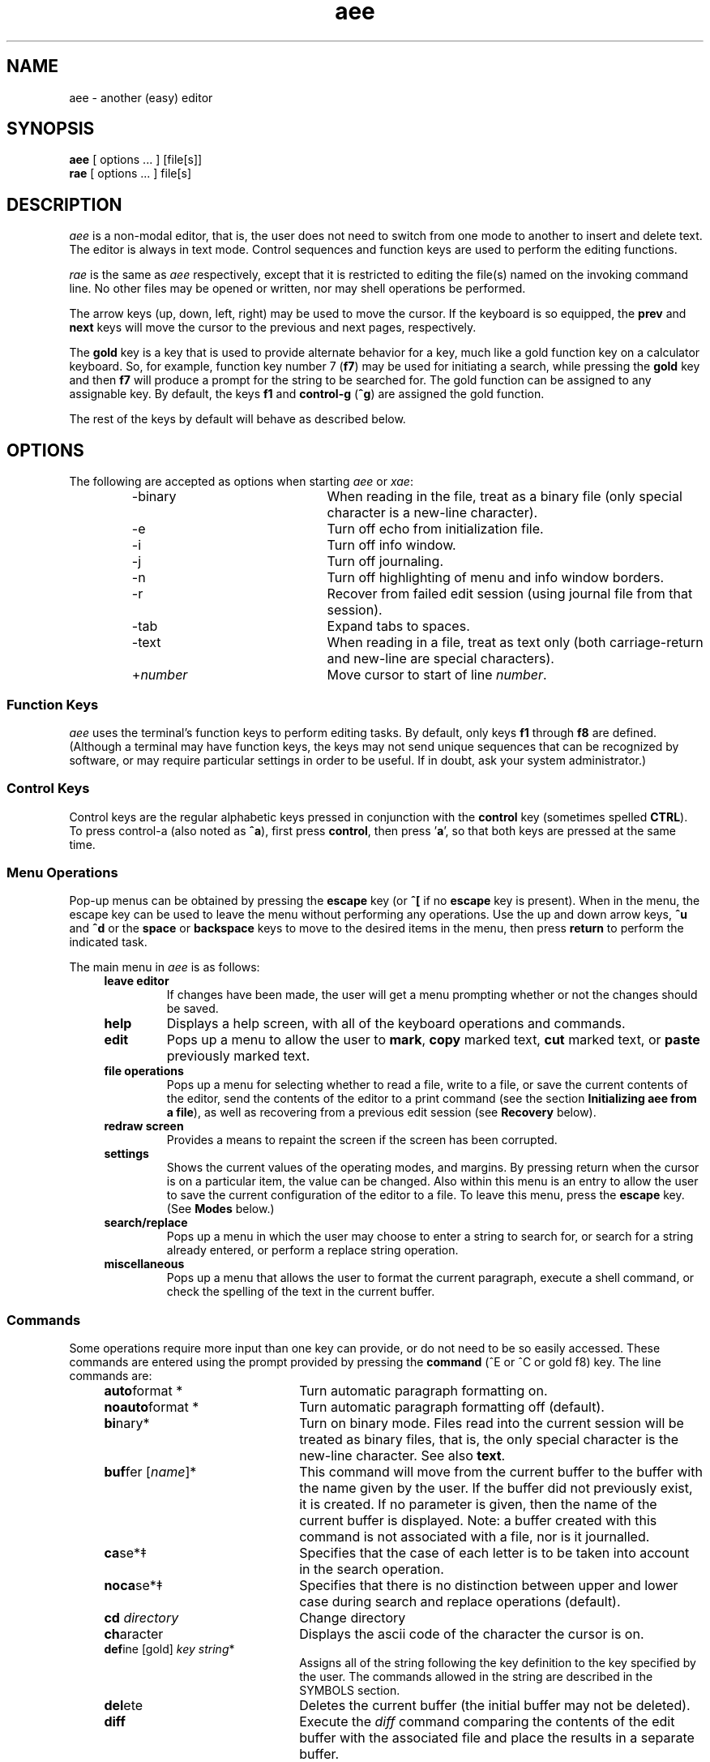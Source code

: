 .\"
.\" Reference page for aee, rae, and xae.
.\"
.\" Format this page with one of the following commands:
.\"
.\"	tbl aee.1 | nroff -man 
.\" or
.\"	tbl aee.1 | troff -man
.\"
.\"  Copyright (c) 1991, 1992, 1994, 1995, 1996, 1997, 1998, 1999, 2002 Hugh Mahon.
.\"
.TH aee 1 "" "" "" ""
.SH NAME
aee - another (easy) editor
.SH SYNOPSIS
.B aee 
[ options ... ] [file[s]]
.br
.B rae
[ options ... ] file[s]
.sp
.SH DESCRIPTION
.PP
\fIaee\fR is a non-modal editor, that is, the user does not need to switch 
from one mode to another to insert and delete text.  The editor is always 
in text mode.  Control sequences and function keys are used to perform the 
editing functions.
.PP
\fIrae\fR is the same as \fIaee\fR respectively, except that it is restricted 
to editing the file(s) named on the invoking command line.  No other files may 
be opened or written, nor may shell operations be performed.
.PP
The arrow keys (up, down, left, right) may be used to move the cursor.  If 
the keyboard is so equipped, the \fBprev\fR and \fBnext\fR keys will move 
the cursor to the previous and next pages, respectively.
.PP
The \fBgold\fR key is a key that is used to provide alternate behavior for 
a key, much like a gold function key on a calculator keyboard.  So, for 
example, function key number 7 (\fBf7\fR) may be used for initiating a 
search, while pressing the \fBgold\fR key and then \fBf7\fR will produce 
a prompt for the string to be searched for.  The gold function can be 
assigned to any assignable key.  By default, the keys \fBf1\fR and 
\fBcontrol-g\fR (\fB^g\fR) are assigned the gold function.
.PP
The rest of the keys by default will behave as described below.
.\"
.\"
.\"
.SH OPTIONS
The following are accepted as options when starting \fIaee\fR or \fIxae\fR:
.RS
.IP -binary 22
When reading in the file, treat as a binary file (only special character is 
a new-line character).
.IP -e 22
Turn off echo from initialization file.
.IP -i 22
Turn off info window.
.IP -j 22
Turn off journaling.
.IP -n 22
Turn off highlighting of menu and info window borders.
.IP -r 22
Recover from failed edit session (using journal file from that session).
.IP -tab 22
Expand tabs to spaces.
.IP -text 22
When reading in a file, treat as text only (both carriage-return and new-line 
are special characters).
.IP +\fInumber\fR 22
Move cursor to start of line \fInumber\fR.
.RE
.sp
.\"
.\"
.\"
.SS Function Keys
.PP
\fIaee\fR uses the terminal's function keys to perform editing tasks.  By 
default, only keys \fBf1\fR through \fBf8\fR are defined.  (Although a 
terminal may have function keys, the keys may not send unique sequences 
that can be recognized by software, or may require particular settings in 
order to be useful.  If in doubt, ask your system administrator.)
.sp 1
.TS
center;
l l l.
KEY NAME	NORMAL FUNCTION	GOLD FUNCTION

F1	GOLD	GOLD
F2	undel character	undel line
F3	delete word	undel word
F4	advance word	begin of line
F5	search	search prompt
F6	mark	copy
F7	cut	paste
F8	advance line	command
.TE
.\"
.\"	Control keys
.\"
.SS Control Keys
.PP
Control keys are the regular alphabetic keys pressed in conjunction with 
the \fBcontrol\fR key (sometimes spelled \fBCTRL\fR).  To press control-a 
(also noted as \fB^a\fR), first press \fBcontrol\fR, then press '\fBa\fR', so 
that both keys are pressed at the same time.
.RS 4
.TS
center;
l l l.
KEY NAME	NORMAL FUNCTION	GOLD FUNCTION

Control A	ascii code	match
Control B	bottom of text	append
Control C	copy	clear to eol
Control D	begin of line	prefix
Control E	command
Control F	search	search prompt
Control G	GOLD	GOLD
Control H	backspace
Control J	carriage-return
Control K	delete character	undelete char
Control L	delete line	undelete line
Control M	carriage-return
Control N	next page	next buffer
Control O	end of line
Control P	prev page	prev buffer
Control R	redraw screen	reverse
Control T	top of text
Control U	mark
Control V	paste	forward search
Control W	delete word	undelete word
Control X	cut	format
Control Y	advance word	prev word
Control Z	replace	replace prompt
Control [ (Escape)	menu	
.TE
.RE
.\"
.\"	Menu operations
.\"
.SS Menu Operations
.PP
Pop-up menus can be obtained by pressing the 
.B escape 
key (or 
.B ^[ 
if no 
.B escape 
key is present).  When in the menu, the escape key can be 
used to leave the menu without performing any operations.  Use the up and 
down arrow keys, 
.B ^u
and 
.B ^d 
or the 
.B space
or 
.B backspace
keys to move to the desired items in the menu, then press 
.B return 
to perform the indicated task.
.PP
The main menu in \fIaee\fR is as follows:
.RS 4
.IP "\fBleave editor\fR" 
If changes have been made, the user will get a menu prompting whether or 
not the changes should be saved.
.IP "\fBhelp\fR"
Displays a help screen, with all of the keyboard operations and commands.
.IP "\fBedit\fR"
Pops up a menu to allow the user to \fBmark\fR, \fBcopy\fR marked text, 
\fBcut\fR marked text, or \fBpaste\fR previously marked text.
.IP "\fBfile operations\fR"
Pops up a menu for selecting whether to read a file, write to a file, or 
save the current contents of the editor, send the contents of 
the editor to a print command (see the section \fBInitializing aee from a 
file\fR), as well as recovering from a previous edit session (see 
\fBRecovery\fR below).
.IP "\fBredraw screen\fR"
Provides a means to repaint the screen if the screen has been corrupted.
.IP "\fBsettings\fR"
Shows the current values of the operating modes, and margins.  By 
pressing return when the cursor is on a particular item, the value can be 
changed.  Also within this menu is an entry to allow the user to save the 
current configuration of the editor to a file.  
To leave this menu, press the \fBescape\fR key.  (See \fBModes\fR 
below.)
.IP "\fBsearch/replace\fR"
.br
Pops up a menu in which the user may choose to enter a string to search 
for, or search for a string already entered, or perform a replace string 
operation.
.IP "\fBmiscellaneous\fR"
Pops up a menu that allows the user to format the current paragraph, 
execute a shell command, or check the spelling of the text in the current 
buffer.
.RE
.\"
.\"
.\"
.SS Commands
.PP
Some operations require more input than one key can provide, or do not
need to be so easily accessed.  These commands are entered using the prompt 
provided by pressing the \fBcommand\fR (^E or ^C or gold f8) key.  The line 
commands are:
.sp
.RS 4
.IP "\fBauto\fRformat * " 22
Turn automatic paragraph formatting on.
.IP "\fBnoauto\fRformat *" 22
Turn automatic paragraph formatting off (default).
.IP \fBbi\fRnary* 22
Turn on binary mode.  Files read into the current session will be 
treated as binary files, that is, the only special character is the 
new-line character.  See also \fBtext\fR.
.IP "\fBbuf\fRfer [\fIname\fR]*" 22
This command will move from the current buffer to the 
buffer with the name given by the user.  If the 
buffer did not previously exist, it is created.
If no parameter is given, then the name of the 
current buffer is displayed.  Note: a buffer created with this command 
is not associated with a file, nor is it journalled.
.IP "\fBca\fRse*\(dd" 22
Specifies that the case of each letter is to be
taken into account in the search operation.
.IP "\fBnoca\fRse*\(dd" 22
Specifies that there is no distinction between 
upper and lower case during search and replace operations (default).
.IP "\fBcd\fR \fIdirectory\fR" 22
Change directory
.IP \fBch\fRaracter 22
Displays the ascii code of the character the cursor is on.
.IP "\fBdef\fRine [gold] \fIkey string\fR*" 22
Assigns all of the string 
following the key definition to the key 
specified by the user.  The commands allowed 
in the string are described in the SYMBOLS 
section.
.IP \fBdel\fRete 22
Deletes the current buffer (the initial buffer 
may not be deleted).
.IP \fBdiff\fR 22
Execute the \fIdiff\fR command comparing the contents of the edit buffer 
with the associated file and place the results in a separate buffer.
.IP "\fBecho\fR \fIstring\fR \(dg" 22
Echoes the string to the terminal during startup of \fIaee\fR.
.IP "\fBed\fRit \fIfilename\fR" 22
Edit another file.  A new buffer will be created in which the named 
file can be edited.  If no file is specified, a temporary buffer name is 
created for use within \fIaee\fR.  If journalling is on for the initial 
file being edited, journalling will occur for the new edit buffer as 
well.
.IP ee_mode*
Have \fIaee\fR's main menu look more like \fIee\fR's main menu.
.IP \fBei\fRght* 22
If your terminal has an eight bit character set,
then use this command to cause \fIaee\fR to send the 
eight bit value to your terminal.  The default 
condition is to display the eight bit character
as the decimal value of the character between 
angle brackets.
.IP \fBnoei\fRght* 22
If your terminal does not have an eight 
bit character set, use this command to cause \fIaee\fR 
to display eight bit characters as the decimal 
value of the character between angle brackets 
(251 is displayed as <251>).  This is the default 
condition.
.IP "\fBexi\fRt[!]\(dd" 22
Exit the current edit session writing out the main buffer to the 
file name used in entering the editor.  The optional exclamation mark allows
you to leave without editing the rest of the files in the list of files
specified when the edit session was invoked.
.IP "\fBexp\fRand*\(dd" 22
Causes spaces to be inserted when the tab key is pressed.  Spaces fill to the 
next tab stop.
.IP "\fBnoex\fRpand*\(dd" 22
Tabs are \fInot\fR replaced with spaces (default).
.IP \fBfil\fRe 22
Display the name of the file being edited.
.IP "\fBhelp\fR\(dd" 22
Provides the user with information about using 
the editor while in the editor.
.IP "\fBheight\fR\ [\fInumber\fR] *" 22
Set the height (number of lines) displayed in the info window.  If no number 
is specified, the current value is displayed.
.IP "\fBhelpfile\fR\(dg" 22
The location and name of the file containing help information.
.IP "\fBind\fRent*\(dd" 22
When creating a new line by pressing the carriage return, the new line will
have the same indentation (number of spaces and tabs) as the previous line.
.IP "\fBnoind\fRent*\(dd" 22
Turns off the indent mode (default).
.IP "\fBinfo\fR *" 22
Turn info window on (default).
.IP "\fBnoinfo\fR *" 22
Turn info window off.
.IP \fBjournal\fR 22
Displays the journal file associated with the current edit session buffer.
.IP \fBjournaldir\fR 22
Specifies the path to the directory where journal files are to be created.
.IP \fBjustify\fR 22
Justify the right side of the text when using the \fBformat\fR function to 
format a paragraph.
.IP \fBnojustify\fR 22
Turn off right justification of a paragraph (default).
.IP \fBli\fRne 22
Displays the current line number.
.IP "\fBlit\fReral*\(dd" 22
Causes characters in search string to be matched one-to-one with characters
in the text.
.IP "\fBnolit\fReral*\(dd" 22
Allows metacharacters in the search string (default).
.IP "\fBmarg\fRins *\(dd" 22
Causes left and right margins to be observed (set using \fBleftmargin\fR 
and \fBrightmargin\fR).
.IP "\fBnomarg\fRins *\(dd" 22
Allows lines to be any length (disregards the margin settings).
.IP "\fBleft\fRmargin [\fInumber\fR] *" 22
Set the left margin to \fInumber\fR.  If no number is specified, then the 
current value is displayed.
.IP "\fBright\fRmargin [\fInumber\fR] *" 22
Set the right margin to \fInumber\fR (\fBnowrap\fR must be set for margin 
setting to be observed).  If no number is specified, then the 
current value is displayed.
.IP "\fBover\fRstrike*\(dd" 22
Causes characters to overstrike or replace existing characters instead of 
inserting.
.IP "\fBnoover\fRstrike*\(dd" 22
Causes characters to be inserted into line at current cursor position without
replacing existing characters (default).
.IP \fBprint\fR 22
Sends the contents of the current buffer to the printer.  The command that is 
used can be specified in the \fIinit.ae\fR file, see section \fBInitializing 
aee From A File\fR.
.IP "\fBprintcommand\fR \(dg"
Allows the setting of the print command (default: "lp").
.IP \fBpwd\fR 22
Display the current directory.
.IP "\fBquit\fR[!]\(dd" 22
Quit the current edit session without writing a file.  The optional exclamation
mark has the same meaning as for the \fBexit\fR command.
.IP "\fBread\fR \fIfile\fR" 22
Read a file into the current buffer after 
the cursor.
.IP \fBreseq\fRuence 22
Renumber the lines.
.IP \fBsave\fR 22
Save the contents of the main buffer to the file being edited.
.IP "\fBsho\fRw [gold] \fIkey\fR" 22
Displays the function(s) assigned to the specified key.
.IP "\fBstatus\fR*\(dd" 22
A status line is displayed on the bottom line of the screen.
.IP \fBnostat\fRus*\(dd" 22
Turns off the status line (default).
.IP "\fBsp\fRacing \fInumber\fR *" 22
Tabs will be spaced every \fInumber\fR spaces, unless other tabs are set 
using the \fBtabs\fR command.
.IP "\fBtabs\fR [\fIstops ...\fR] *" 22
Sets tabs to \fIstops\fR.  After the last user defined tab stop, tabs 
are the normal sequence of every eight columns, or as set using 
the \fBstops\fR command.  The first column is 0.
.IP "\fBunta\fRbs \fIstops ...\fR *" 22
Removes the specified tab stops.
.IP \fBte\fRxt* 22
Turns text mode (default) .  Files read in while in text mode are checked 
whether they are UNIX files or Windows files.  If carriage return 
characters are found immediately prededing a new-line character, the 
editor treats the file as a DOS file and discards the carriage-returns 
on read, and carriage-returns are inserted on file write.  The menu may 
be used to toggle between DOS file mode and UNIX file mode.  See also 
\fBbinary\fR.
.IP "\fBwind\fRows*\(dd" 22
This command specifies whether or not buffers 
are displayed on the screen simultaneously.  If \fBwindows\fR (default) is 
specified, then buffers exist on the screen together.
.IP "\fBnowind\fRows*\(dd" 22
This command specifies that there is only one buffer on the 
screen at a time.
.IP "\fBwrite\fR \fIfile\fR" 22
Write the current buffer out to the specified file.
.IP 0123456789 22
Enter a number to go to the line corresponding to that number.
.IP "\fB+\fR or \fB-\fR \fInumber\fR \(dd" 22
Moves forward or back the number of lines specified.
.IP "[<\fIinbuff\fR] [>\fIoutbuff\fR ] \fB!\fRcommand" 22
Execute the command following the exclamation mark in the UNIX shell.  The 
shell used is the one specified in the shell variable \fBSHELL\fR in 
the user's environment, or \fB/bin/sh\fR if \fBSHELL\fR is not defined.  You 
may send data from the buffer \fIoutbuff\fR (or the current buffer if 
\fIoutbuff\fR is not specified) out to the shell by using the right angle 
bracket (>).  You may read into \fIinbuff\fR (or the current buffer if 
\fIinbuff\fR is not specified) by using the left angle bracket (<) as shown.  
The data read in from the
command will be placed after the current cursor location in the buffer
.ad b
.fi
.sp
\s-4* may be used in init file, see section \fBInitializing aee From A File\fR
.br
\(dg only used in initialization file
.br
\(dd may also be assigned to a key using the \fBdefine\fR command
\s+1
.sp
.RE
.\"
.\"
.\"
.SS Search and Replace
.PP
\fIaee\fR's search facility provides several abilities.  The user may 
choose for the search to be case sensitive, or ignore the case (upper or 
lower) of a character (\fBnocase\fR is the default).  The user may also 
choose \fBliteral\fR, or \fBnoliteral\fR (the default) modes for the 
search facility.  The \fBliteral\fR mode interprets the search string 
literally, \fBnoliteral\fR means that some characters (called 
\fRmetacharacters\fR) have special meaning, as described below:
.sp
.KS
.TS
center;
l l.
symbol	meaning

^	beginning of line
$	end of line
\\\\x	interpret 'x' literally
[abc]	T{
match a single character in the text 
to one in brackets
T}
[a-z]	T{
match a single character in the text 
to one in range a-z
T}
[^abc]	T{
match a single character in the text 
that is not within the brackets 
after '^' ('^' means 'not')
T}
*	T{
match any sequence of characters, 
useful in middle of string with 
known beginning and end, but 
variable middle
T}
\.	match any single character
.TE
.KE
.sp
.PP
The carat (^) within the square brackets ([]) means that the search will match
any characters \fInot\fR within the brackets.  The carat \fImust\fR be the 
first character after the opening bracket.
.PP
The asterisk (*) may be useful when searching for a string to which you know
the beginning and end, but not what characters (if any) or how many may be
in the middle.  The first character after the asterisk should not be a
metacharacter (a character with special meaning).
.PP
The replace facility uses the same modes as the search facility.  The 
prompt for the replace operation shows the syntax for the input:
.sp 2
.RS 4
/string1/string2/
.RE
.sp 2
where the slash ('/') may be replaced by any character that is not in the 
search or replacement string, and "string1" is to be replaced by 
"string2".  When in \fBnoliteral\fR mode, the search string may be placed 
in the replacement string by using the ampersand ('&'), like so:
.sp 2
.RS 4
/old/abc&123/
.RE
.sp 2
Where "old" will be inserted between "abc" and "123".
.\"
.\"
.\"
.SS Recovery
.PP
If for some reason an edit session is interrupted, it is possible to 
recover the work done in the session.  This is accomplished via the 
information stored in the journal file, which is a record of the 
changes made to the text in the buffer 
while in the editor.  To recover a session in which a 
file named \fIfoo\fR was being edited, use the command:
.sp
.nf
.na
.RS
aee -r \fIfoo\fR
.RE
.ad b
.fi
.PP
This is only possible if the \fB-j\fR option was not used, since the 
\fB-j\fR option turns journaling off.
.PP
It is also possible to start \fIaee\fR with no arguments, and then to browse 
the journal files.  This is accomplished through the menus.  To perform this 
task, bring up the menu by pressing the \fBEsc\fR key, select \fIfile 
operations\fR, then select \fIrecover from journal\fR.  You should then be 
presented with a list of files to recover.
.\"
.\"
.\"
.SS Key Definitions
.PP 
The function keys and control sequences (alphabetic keys pressed with 
the control key) may be defined by the user to perform any of the functions
described below.  
.PP
The user may assign more than one function to each key, as 
long as each one is separated by one or more spaces.  The following describes 
the functions of the keys and how the user may redefine the keyboard during 
the edit session on the command line.  The same syntax is used in 
the \fIinitialization file\fR.
.PP
Note that the '^' is typed by the user in the following examples, and 
is \fBnot\fR generated by pressing the control key and letter, and that f2 is 
entered by typing an 'f' and then a '2'.
.sp
Examples:
.br
.na
.nf
.sp
.RS
	\fBdefine ^b dl\fR
.RE
.ad b
.fi
.sp
will define the key control b to have the function delete line.
.sp
.na
.nf
.RS
	\fBdefine gold ^b udl\fR
.RE
.sp
.ad b
.fi
assigns the function undelete line to GOLD control b.
.sp
.nf
.na
.RS
	\fBdefine f2 /this is an inserted string/ cr\fR
.RE
.fi
.ad b
.sp
will cause the string between the delimiters (/) to be 
inserted followed by a carriage-return whenever the 
function key f2 is pressed.
.PP
If you wish to have a key that deletes to the end of line without appending
the next line to the end, you may make the following key definition:
.sp
.nf
.na
.RS
	\fBdefine f3 dl cr left\fR
.RE
.sp
.fi
.ad b
This set of functions will delete to the end of line and append the next to the
end of the line, then insert a line at the cursor, and then move the cursor 
back to the end of the previous line, the position where you started.  This may
of course be assigned to any valid key.
.sp
.\"
.\"
.\"
.SS Symbols
.PP
The following symbols, as well as the commands noted by (\(dd) in the list 
of commands may be assigned to keys using the \fBdefine\fR command.
.sp
.RS 4
.TS
l l.
Symbol	Description
_
menu	pop up menu
dl	delete line
dc	delete character
dw	delete word
und	T{
undelete last thing deleted, keeps last 128 things deleted
T}
udl	undelete line
udc	undelete character
udw	undelete word
eol	end of line
bol	begin of line
bot	begin of text
eot	end of text
np	next page
pp	previous page
nb	next buffer
pb	previous buffer
gold	gold
il	insert line
psrch	search prompt
srch	search
prp	replace prompt
rp	replace 
fwd	forward (search forward of cursor)
rev	reverse (search before cursor)
al	advance line
aw	advance word
pw	previous word
format	format paragraph
mark	mark text
prefix	T{
mark text and place \fIbefore\fR existing text in paste buffer
T}
append	T{
mark text and place \fIafter\fR existing text in paste buffer
T}
cut	cut marked text
copy 	copy marked text
pst	paste previously cut or copied text
unmark	T{
unmark text, doesn't affect previous paste buffer contents
T}
ac	ascii character
mc	match (), {}, [], or <>
cmd	command
up	up arrow
down	down arrow
left	left arrow
right	right arrow
rd	redraw screen
bck	backspace
cr	carriage return
/,.	T{
the first non-alpha character will act as 
a separator to allow for single line text 
insertion, the second occurrence of the same 
character will end the insertion
T}
.TE
.RE
.\"
.\"
.\"
.SS Initializing aee From A File
.PP 
\fIaee\fR checks for a file named \fIinit.ae\fR in \fI/usr/local/lib\fR, 
.I .init.ae 
in the user's home directory, then for \fI.init.ae\fR in the 
current directory.  (This file may be created manually or by using the 
menu entry '\fIsave editor config\fR' in the 'settings' menu.)  
If the file exists, it is read 
and initializes \fIaee\fR to the parameters as defined in the file.  By having 
initialization files in multiple places, the user may specify settings for 
global use, and then supplement these with customization for the local 
directory.  The 
parameters allowed in the \fIinit.ae\fR file are key definitions, turning off 
windowing, case sensitivity, literal searching, eight bit characters, as 
well as the ability to echo strings to the terminal (see the \fBCommands\fR 
section for the commands allowed in the initialization file).  An example 
follows:
.nf
.na
.sp
.RS
	define ^z rp
	define gold ^z prp
	define f3 und
	define f4 unmark
	define k0 srch
	define gold k0 psrch
	case
	printcommand lp -dlaser
	echo \\033&jB
.RE
.sp
.fi
.ad b
The above example assigns the command \fBreplace\fR to control-z, and 
\fBreplace prompt\fR to gold control-z, as well as setting \fIaee\fR to be 
sensitive to the case of characters during search and replacement 
operations.  It also defines the function keys \fBf3\fR and \fBf4\fR to be 
\fBundelete\fR and \fBunmark\fR respectively.  The \fBprint\fR command will 
send its output to the device 'laser' through the \s-1UNIX\s+1 command 
\fBlp\fR.  A string is \fBecho\fRed to the terminal which will "turn on" 
the user function keys on an HP terminal.  
.PP
The user may wish to \fBecho\fR strings to the terminal when 
starting \fIaee\fB to
set up the terminal or other devices, so the \fBecho\fR facility is
provided.  \fBEcho\fR is applicable \fIonly\fR in the initialization file.
No quotes are required around the string to be echoed.  Characters may be
literal or escaped (using the backslash convention).  The \fB-e\fR option on
the invoking command line turns off the \fBecho\fR operation.  This may be
useful if you normally use one type of terminal (and echo strings for its
use), but occasionally use another terminal and do not wish the strings to
be \fBecho\fRed.
.PP
Operations allowed in the initialization file are noted in the 
list of commands with an asterisk (*).
.\"
.\"
.\"
.SS Shell Escapes
.PP
Sometimes it is desirable to execute shell commands outside of the editor.  
This may be accomplished by pressing a key assigned to the \fBcommand\fR
function (\fB^E\fR, or \fBgold F8\fR), and then entering an 
exclamation mark (!) followed by the shell command(s) to be executed.  It 
is possible to send data from the editor to be processed by a shell 
command and/or read data from a shell command into a buffer in the 
editor.  The format for this is as follows:
.na
.nf
.sp
.RS
	<\fIinbuff\fR >\fIoutbuff\fR !\fIcommand\fR
.RE
.sp
.ad b
.fi
where \fIinbuff\fR is the name of the buffer to receive the data and 
\fIoutbuff\fR is the name of the buffer to output to the shell command.  By
omitting the name of the buffer, the current buffer will be used.  For example,
if you have a list of names and wish them sorted, you could use the \s8UNIX\s0
command \fIsort\fR.  If you wished to view them while in the current edit 
session, you could use the following sequence:
.sp
.na
.nf
.RS
	<sorted >list !sort
.RE
.ad b
.fi
.sp
where \fIlist\fR is the name of the buffer containing the unsorted list, 
\fIsorted\fR is the name of the buffer to contain the sorted list, and 
\fIsort\fR is the name of the \s8UNIX\s0 command to be executed.  The data 
read in from the
command will be placed after the current cursor location in the receiving 
buffer.  If the specified buffer does not exist when the command is entered, 
it will be created.  You should be sure of the spelling of the name of the 
buffer to be the input of the command if you are specifying one.  
.\"
.\"
.\"
.SS PRINT Command
.PP
The \fBprint\fR command allows you to send the contents of the current buffer 
to a command specified by using the \fBprintcommand\fR operation in the 
initialization file.  The default is '\fBlp\fR', using the default device.  
.PP
If you choose to specify something other than the default command, the 
command should be able 
to take its input from \fIstdin\fR, since \fIaee\fR will set up a pipe to feed 
the information to the command.
.\"
.\"     paragraph formatting
.\"
.SS Paragraph Formatting
.PP
Paragraphs are defined for \fIaee\fR by a block of text bounded by:
.sp 
.RS 8
.IP \(bu 
Begin or end of file.
.IP \(bu
Line with no characters, or only spaces and/or tabs.
.IP \(bu
Line starting with a period ('.') or right angle bracket ('>').
.RE
.PP
A paragraph may be formatted two ways:  explicitly by choosing the 
\fBformat paragraph\fR menu item, or by setting \fIaee\fR to automatically 
format paragraphs.  The automatic mode may be set via a menu, or via the 
initialization file.
.PP
There are three states for text operation in \fIaee\fR: free-form, wrap, 
and automatic formatting.
.PP
"Free-form" is best used for things like programming.  There are no 
restrictions on the length of lines, and no formatting takes place.  Margins 
are not enabled for this state.
.PP
"Wrap" allows the user to type in text without having to worry about going 
beyond the right margin (the right and left margins may be set in 
the \fBsettings\fR 
menu, the default is for the right margin to be the right edge of the 
terminal).  This is the mode that allows the \fBformat paragraph\fR menu 
item to work.  The "observe margins" entry in the "settings" menu allows the 
user to toggle this state, as well as the \fBmargin\fR and \fBnomargin\fR 
commands (see \fBCommands\fR above).
.PP
"Automatic formatting" provides word-processor-like behavior.  The user 
may type in text, while \fIaee\fR will make sure the entire paragraph fits 
within the margins every time the user inserts a space after 
typing or deleting text.  Margins must also be enabled in order for 
automatic formatting to occur.  The "auto paragraph format" item in the 
"settings" menu allows the user to toggle this state, as well as the commands 
.B autoformat
and \fBnoautoformat\fR.
.\"
.\"     modes
.\"
.SS Modes
.PP
Although \fIaee\fR is a 'modeless' editor (it is in text insertion mode all the 
time), there are modes in some of the things it does.  These include:
.RS 4
.IP "\fBtabs to spaces\fR"
Tabs may be inserted as a single tab character, or replaced with spaces.
.IP "\fBcase sensitive search\fR"
The search operation can be sensitive to whether characters are upper- or 
lower-case, or ignore case completely.
.IP "\fBliteral search\fR"
Allows the user to specify whether regular expressions are to be used for 
searching or not.
.IP "\fBobserve margins\fR"
The left and right margins can be observed, or not.
.IP "\fBinfo window\fR"
A window showing the keyboard operations that can be performed can be 
displayed or not.
.IP "\fBstatus line\fR"
Display the file name, position in the file, and selected status indicators.
.IP "\fBauto indent\fR"
The editor can be set to automatically indent the newly inserted line the same 
as the previous line, or not (primarily useful for programming).
.IP "\fBoverstrike\fR"
Toggle text insertion or overstrike modes.
.IP "\fBauto paragraph formatting\fR"
While typing in text, the editor can try to keep it looking reasonably well 
within the width of the screen.
.IP "\fBmulti windows\fR"
Allow multiple buffers to be displayed at the same time, or only a single 
buffer at a time.
.IP "\fBinfo window height\fR"
Displays and allows the user to change the height of the information window 
displayed at the top of the terminal (window) with key mappings and commands.
.IP "\fBsave editor config\fR"
Used to save the current editor configuration to a file (see the 
section \fBInitializing aee from a file\fR).  In addition to the 
settings within the settings menu, tabs and key mappings are saved.
.RE
.PP
You may set these modes via the initialization file (see above), with a 
menu (see \fBMenu\fR above), or via commands (see \fBCommands\fR above).
.\"
.\"
.\"
.SS Mark, Cut, Copy, and Paste
.PP
To move large chunks of text around, use the control key 
commands \fBmark\fR (^U or f6), \fBcut\fR (^X or f7), 
and \fBpaste\fR (gold ^V or gold f7).  These commands allow you to 
mark the text you wish to use so that it may be put in the paste buffer.  The 
paste buffer differs from the buffers mentioned below in that you may not move
to it, and that it is only used for these operations.  Once the text has been 
placed in the paste buffer, you may move your cursor wherever you wish and 
insert the text there, as many times you wish, anywhere you want.  
.PP
Simply move the cursor to the start of a section of text you wish to mark, and
press the key assigned the control key function \fBmark\fR (^U or f6).  Move 
the cursor over the text you wish to place in the paste buffer.  The text 
between the cursor position at which you pressed the \fBmark\fR key and the 
current position will be highlighted.  Once you have marked all of the text 
you wish to place in the paste buffer, press the key for \fBcut\fR (^X or f7)
or \fBcopy\fR (^C or gold f6).  The
\fBcut\fR operation deletes the text from the buffer in which the text is 
contained, and the \fBcopy\fR operation simply places the text in the paste
buffer without deleting it.  Now you may move to another 
section and use the \fBpaste\fR function to insert it as many times as you 
wish.  
.PP
If you wish to copy several sections of text that are not adjacent to each 
other, you may use the \fBappend\fR function (gold ^B) to put the text you 
will mark at the end of the current paste buffer contents, or the 
\fBprefix\fR function (gold ^D) to 
place the newly marked text before the current paste buffer contents when you 
\fBcopy\fR or \fBcut\fR.  The \fBprefix\fR and \fBappend\fR functions are 
used in place of the \fBmark\fR function.
.PP
Sometimes you may start marking text, then decide to cancel the operation.  
It is possible to do that by using the \fBunmark\fR operation.  The 
\fBunmark\fR operation is not assigned to any key by default.
.\"
.\"	Buffer operations
.\"
.SS Buffer Operations
.PP 
\fIaee\fR allows you to examine more than one file in the editor during
one edit session.  This mechanism is known as buffers, and the first
buffer is called \fBmain\fR.  Buffers may or may not be viewed
simultaneously on the screen depending upon the wishes of the user.  The
default condition allows for the buffers to co-exist on the screen, but
this may be changed by using the command \fBnowindows\fR.  To return to
the default condition, enter the command \fBwindows\fR, and buffers will
co-exist on the screen.  You may switch between having windows and not
having windows at any time without losing information in the buffers.
\fIaee\fR will remind you that you have buffers if you attempt to leave
the editor without deleting them.
.PP
Buffers are created when you enter the command \fBbuffer\fR with a single
argument, which is used as the buffer's name.  This command not 
only creates the new buffer, but it moves 
the cursor to the new buffer.  This is also the way
to move to a buffer which already exists.  Buffer movement is also
facilitated by the control key commands \fBnb\fR (gold ^N) and \fBpb\fR 
(gold ^P), short for \fBnext buffer\fR 
and \fBprevious buffer\fR.  This is especially useful if you mistype or forget 
the name of any of the buffers you have created and have windowing turned off.
.PP
The command \fBbuffer\fR without any arguments displays the name of the 
current buffer.  
.PP
Buffers can be deleted by using the command \fBdelete\fR.  Simply move to the 
buffer to be deleted and use the command \fBdelete\fR.  You \fBcannot\fR 
delete the first buffer, called \fBmain\fR.  Note that all 
commands operate in the 
buffer in which your cursor is operating, so you may use the \fBwrite\fR and
\fBread\fR commands to save or read a file into the current buffer.
.\"
.\"	On-Line Help
.\"
.SH On-Line Help
.PP
On-line help is provided through the 'help' command or menu item.  This 
command uses a file with help information.  By default the help file is 
located in \fB/usr/local/lib/help.ae\fR, but this file may be located 
in the user's home directory with the name \fB.help.ae\fR, or in the 
current directory with the name \fBhelp.ae\fR.
.\"
.\"	Warnings
.\"
.SH WARNINGS
.PP
A journal file will not be created if the user does not have write 
permission to the directory in which the file is to reside.
.PP
If the file to edit does not exist, and is to be 
created in a directory to which the user does not have write permission, 
\fIaee\fR will exit with an error without editing the file.
.PP
The automatic paragraph formatting operation 
may be too slow for slower systems.
.PP
Writing the information to the journal during some operations may be 
rather disk I/O intensive, which may impact performance noticably on 
slower systems.  Journal files may also grow considerably during an edit 
session, which may be a concern if there is little disk space available.  
Turning off journaling may be useful if performance is slow, but turning 
off journaling will mean the loss of data should a system or network 
failure occur while using the editor.
.\"
.\"
.\"
.SH CAVEATS
.PP
THIS MATERIAL IS PROVIDED "AS IS".  THERE ARE 
NO WARRANTIES OF ANY KIND WITH REGARD TO THIS 
MATERIAL, INCLUDING, BUT NOT LIMITED TO, THE 
IMPLIED WARRANTIES OF MERCHANTABILITY AND 
FITNESS FOR A PARTICULAR PURPOSE.  Neither 
Hewlett-Packard nor Hugh Mahon shall be liable 
for errors contained herein, nor for 
incidental or consequential damages in 
connection with the furnishing, performance or 
use of this material.  Neither Hewlett-Packard 
nor Hugh Mahon assumes any responsibility for 
the use or reliability of this software or 
documentation.  This software and 
documentation is totally UNSUPPORTED.  There 
is no support contract available.  Hewlett-Packard 
has done NO Quality Assurance on ANY 
of the program or documentation.  You may find 
the quality of the materials inferior to 
supported materials. 
.PP
Always make a copy of files that cannot be easily reproduced before 
editing.  Save files early, and save often.
.\"
.\"
.\"
.SH FILES
.PP
.I /usr/local/lib/init.ae
.br
.I $HOME/.aeeinfo
.br
.I $HOME/.init.ae
.br
.I .init.ae
.\"
.\"
.\"
.SH AUTHOR
.PP
The software 
.I aee
was developed by Hugh Mahon.
.PP
This software and documentation contains 
proprietary information which is protected by 
copyright.  All rights are reserved. 
.PP
Copyright (c) 1986, 1987, 1988, 1991, 1992, 1993, 1994, 1995, 1996, 
1997, 1998, 1999, 2002 portions 
Hugh Mahon and 
portions Hewlett-Packard Company.
